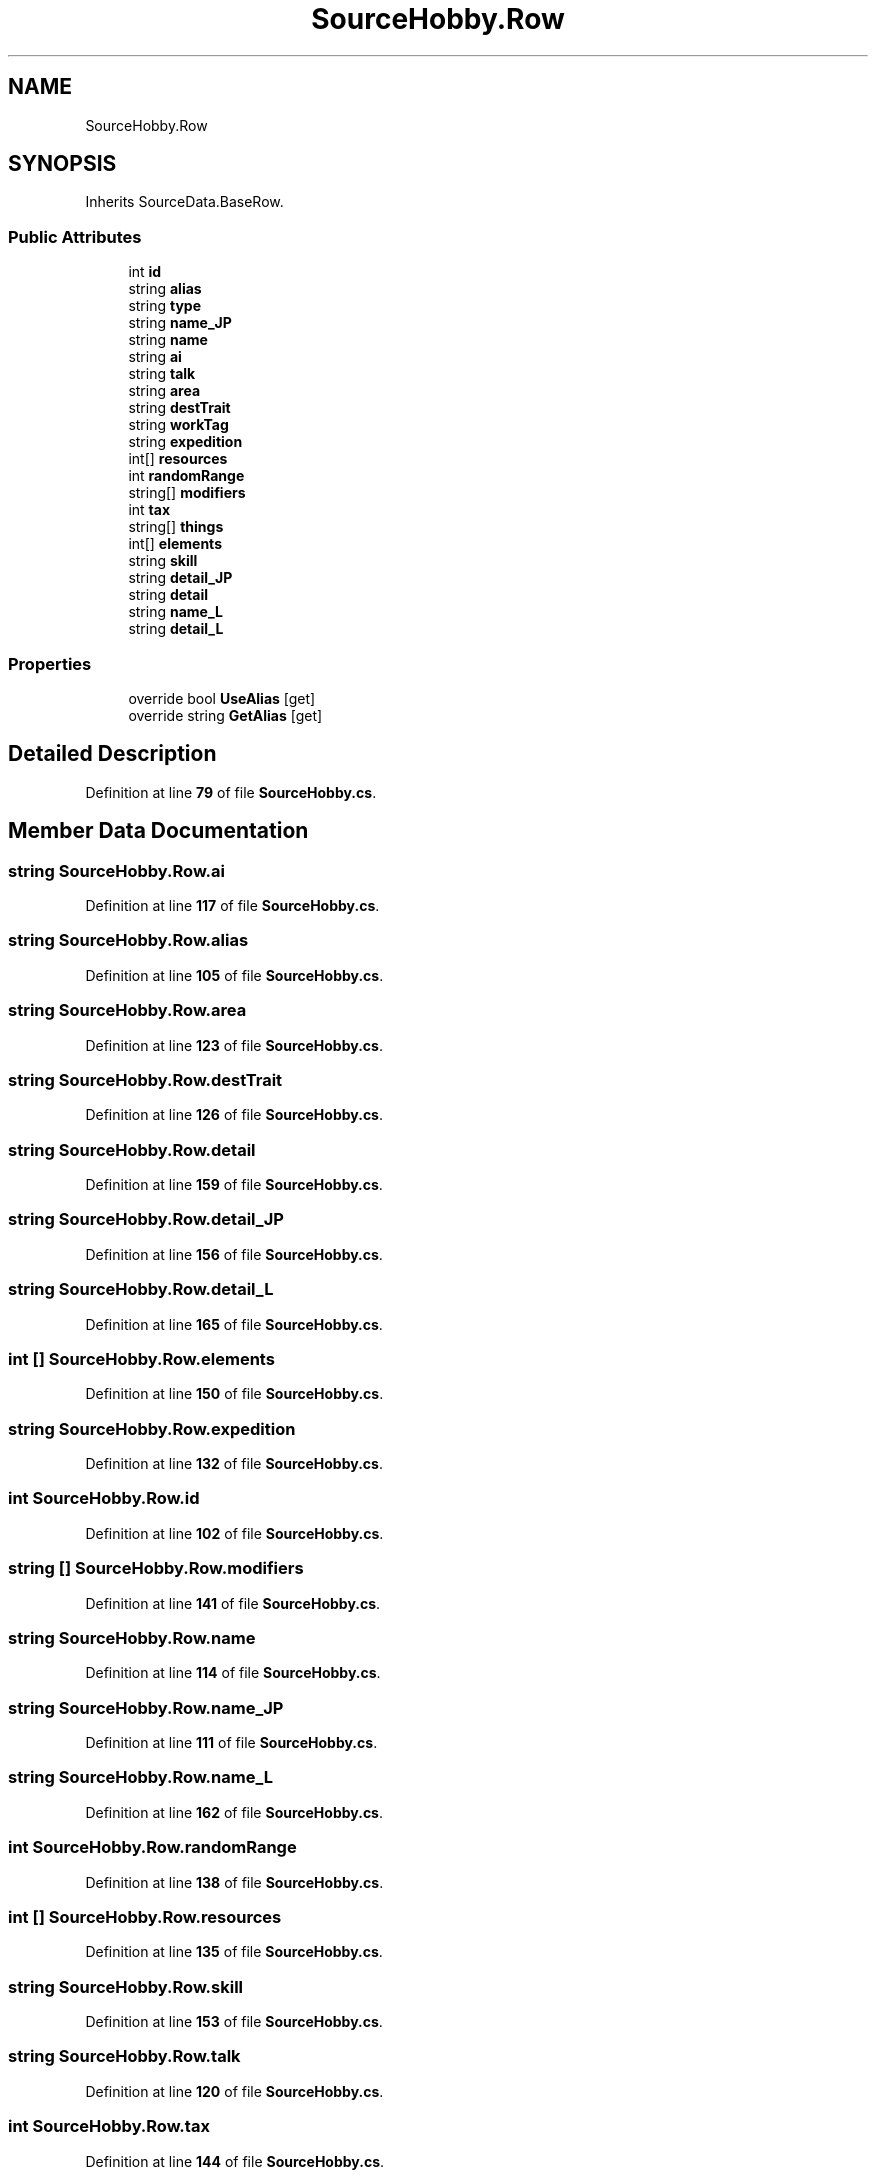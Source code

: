 .TH "SourceHobby.Row" 3 "Elin Modding Docs Doc" \" -*- nroff -*-
.ad l
.nh
.SH NAME
SourceHobby.Row
.SH SYNOPSIS
.br
.PP
.PP
Inherits SourceData\&.BaseRow\&.
.SS "Public Attributes"

.in +1c
.ti -1c
.RI "int \fBid\fP"
.br
.ti -1c
.RI "string \fBalias\fP"
.br
.ti -1c
.RI "string \fBtype\fP"
.br
.ti -1c
.RI "string \fBname_JP\fP"
.br
.ti -1c
.RI "string \fBname\fP"
.br
.ti -1c
.RI "string \fBai\fP"
.br
.ti -1c
.RI "string \fBtalk\fP"
.br
.ti -1c
.RI "string \fBarea\fP"
.br
.ti -1c
.RI "string \fBdestTrait\fP"
.br
.ti -1c
.RI "string \fBworkTag\fP"
.br
.ti -1c
.RI "string \fBexpedition\fP"
.br
.ti -1c
.RI "int[] \fBresources\fP"
.br
.ti -1c
.RI "int \fBrandomRange\fP"
.br
.ti -1c
.RI "string[] \fBmodifiers\fP"
.br
.ti -1c
.RI "int \fBtax\fP"
.br
.ti -1c
.RI "string[] \fBthings\fP"
.br
.ti -1c
.RI "int[] \fBelements\fP"
.br
.ti -1c
.RI "string \fBskill\fP"
.br
.ti -1c
.RI "string \fBdetail_JP\fP"
.br
.ti -1c
.RI "string \fBdetail\fP"
.br
.ti -1c
.RI "string \fBname_L\fP"
.br
.ti -1c
.RI "string \fBdetail_L\fP"
.br
.in -1c
.SS "Properties"

.in +1c
.ti -1c
.RI "override bool \fBUseAlias\fP\fR [get]\fP"
.br
.ti -1c
.RI "override string \fBGetAlias\fP\fR [get]\fP"
.br
.in -1c
.SH "Detailed Description"
.PP 
Definition at line \fB79\fP of file \fBSourceHobby\&.cs\fP\&.
.SH "Member Data Documentation"
.PP 
.SS "string SourceHobby\&.Row\&.ai"

.PP
Definition at line \fB117\fP of file \fBSourceHobby\&.cs\fP\&.
.SS "string SourceHobby\&.Row\&.alias"

.PP
Definition at line \fB105\fP of file \fBSourceHobby\&.cs\fP\&.
.SS "string SourceHobby\&.Row\&.area"

.PP
Definition at line \fB123\fP of file \fBSourceHobby\&.cs\fP\&.
.SS "string SourceHobby\&.Row\&.destTrait"

.PP
Definition at line \fB126\fP of file \fBSourceHobby\&.cs\fP\&.
.SS "string SourceHobby\&.Row\&.detail"

.PP
Definition at line \fB159\fP of file \fBSourceHobby\&.cs\fP\&.
.SS "string SourceHobby\&.Row\&.detail_JP"

.PP
Definition at line \fB156\fP of file \fBSourceHobby\&.cs\fP\&.
.SS "string SourceHobby\&.Row\&.detail_L"

.PP
Definition at line \fB165\fP of file \fBSourceHobby\&.cs\fP\&.
.SS "int [] SourceHobby\&.Row\&.elements"

.PP
Definition at line \fB150\fP of file \fBSourceHobby\&.cs\fP\&.
.SS "string SourceHobby\&.Row\&.expedition"

.PP
Definition at line \fB132\fP of file \fBSourceHobby\&.cs\fP\&.
.SS "int SourceHobby\&.Row\&.id"

.PP
Definition at line \fB102\fP of file \fBSourceHobby\&.cs\fP\&.
.SS "string [] SourceHobby\&.Row\&.modifiers"

.PP
Definition at line \fB141\fP of file \fBSourceHobby\&.cs\fP\&.
.SS "string SourceHobby\&.Row\&.name"

.PP
Definition at line \fB114\fP of file \fBSourceHobby\&.cs\fP\&.
.SS "string SourceHobby\&.Row\&.name_JP"

.PP
Definition at line \fB111\fP of file \fBSourceHobby\&.cs\fP\&.
.SS "string SourceHobby\&.Row\&.name_L"

.PP
Definition at line \fB162\fP of file \fBSourceHobby\&.cs\fP\&.
.SS "int SourceHobby\&.Row\&.randomRange"

.PP
Definition at line \fB138\fP of file \fBSourceHobby\&.cs\fP\&.
.SS "int [] SourceHobby\&.Row\&.resources"

.PP
Definition at line \fB135\fP of file \fBSourceHobby\&.cs\fP\&.
.SS "string SourceHobby\&.Row\&.skill"

.PP
Definition at line \fB153\fP of file \fBSourceHobby\&.cs\fP\&.
.SS "string SourceHobby\&.Row\&.talk"

.PP
Definition at line \fB120\fP of file \fBSourceHobby\&.cs\fP\&.
.SS "int SourceHobby\&.Row\&.tax"

.PP
Definition at line \fB144\fP of file \fBSourceHobby\&.cs\fP\&.
.SS "string [] SourceHobby\&.Row\&.things"

.PP
Definition at line \fB147\fP of file \fBSourceHobby\&.cs\fP\&.
.SS "string SourceHobby\&.Row\&.type"

.PP
Definition at line \fB108\fP of file \fBSourceHobby\&.cs\fP\&.
.SS "string SourceHobby\&.Row\&.workTag"

.PP
Definition at line \fB129\fP of file \fBSourceHobby\&.cs\fP\&.
.SH "Property Documentation"
.PP 
.SS "override string SourceHobby\&.Row\&.GetAlias\fR [get]\fP"

.PP
Definition at line \fB93\fP of file \fBSourceHobby\&.cs\fP\&.
.SS "override bool SourceHobby\&.Row\&.UseAlias\fR [get]\fP"

.PP
Definition at line \fB83\fP of file \fBSourceHobby\&.cs\fP\&.

.SH "Author"
.PP 
Generated automatically by Doxygen for Elin Modding Docs Doc from the source code\&.
